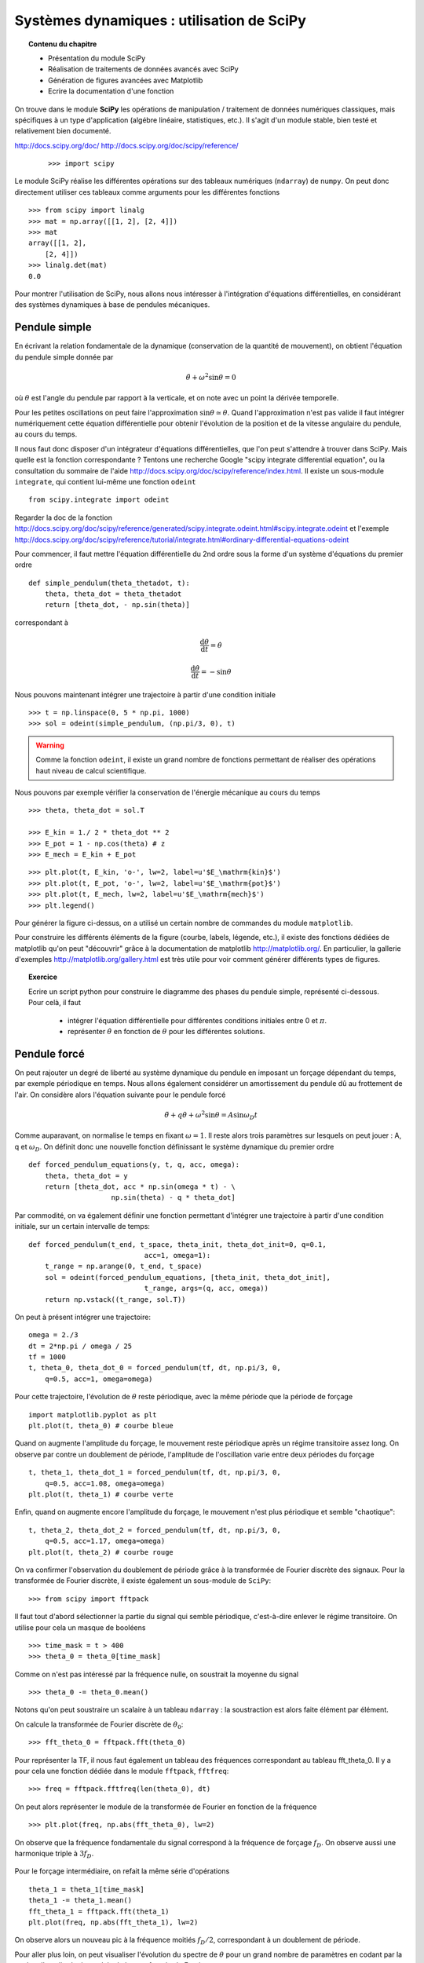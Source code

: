 Systèmes dynamiques : utilisation de SciPy
==========================================

.. topic:: Contenu du chapitre

    * Présentation du module SciPy

    * Réalisation de traitements de données avancés avec SciPy

    * Génération de figures avancées avec Matplotlib

    * Ecrire la documentation d'une fonction

On trouve dans le module **SciPy** les opérations de manipulation /
traitement de données numériques classiques, mais spécifiques à un type
d'application (algébre linéaire, statistiques, etc.). Il s'agit d'un
module stable, bien testé et relativement bien documenté. 

http://docs.scipy.org/doc/
http://docs.scipy.org/doc/scipy/reference/

 ::

    >>> import scipy

Le module SciPy réalise les différentes opérations sur des tableaux
numériques (``ndarray``) de ``numpy``. On peut donc directement utiliser
ces tableaux comme arguments pour les différentes fonctions ::

    >>> from scipy import linalg
    >>> mat = np.array([[1, 2], [2, 4]])
    >>> mat
    array([[1, 2],
        [2, 4]])
    >>> linalg.det(mat)
    0.0

Pour montrer l'utilisation de SciPy, nous allons nous intéresser à
l'intégration d'équations différentielles, en considérant des systèmes
dynamiques à base de pendules mécaniques. 

Pendule simple
--------------

.. image:: pendulum.png
      :scale: 50
      :align: center     

En écrivant la relation fondamentale de la dynamique (conservation de la
quantité de mouvement), on obtient l'équation du pendule simple donnée par

.. math::

    \ddot{\theta} + \omega^2 \sin\theta = 0

où :math:`\theta` est l'angle du pendule par rapport à la verticale, et
on note avec un point la dérivée temporelle. 

Pour les petites oscillations on peut faire l'approximation
:math:`\sin\theta\simeq\theta`. Quand l'approximation n'est pas valide il
faut intégrer numériquement cette équation différentielle pour obtenir
l'évolution de la position et de la vitesse angulaire du pendule, au
cours du temps. 

Il nous faut donc disposer d'un intégrateur d'équations différentielles,
que l'on peut s'attendre à trouver dans SciPy. Mais quelle est la
fonction correspondante ? Tentons une recherche Google "scipy integrate
differential equation", ou la consultation du sommaire de l'aide
http://docs.scipy.org/doc/scipy/reference/index.html. Il existe un
sous-module ``integrate``, qui contient lui-même une fonction
``odeint`` ::

    from scipy.integrate import odeint
    
Regarder la doc de la fonction
http://docs.scipy.org/doc/scipy/reference/generated/scipy.integrate.odeint.html#scipy.integrate.odeint
et l'exemple
http://docs.scipy.org/doc/scipy/reference/tutorial/integrate.html#ordinary-differential-equations-odeint

Pour commencer, il faut mettre l'équation différentielle du 2nd ordre
sous la forme d'un système d'équations du premier ordre ::

    def simple_pendulum(theta_thetadot, t):
	theta, theta_dot = theta_thetadot
	return [theta_dot, - np.sin(theta)]

correspondant à 

.. math::

    \frac{\mathrm{d}\theta}{\mathrm{d}t} = \dot{\theta}

    \frac{\mathrm{d}\dot{\theta}}{\mathrm{d}t} = -\sin\theta

Nous pouvons maintenant intégrer une trajectoire à partir d'une condition
initiale ::

    >>> t = np.linspace(0, 5 * np.pi, 1000)
    >>> sol = odeint(simple_pendulum, (np.pi/3, 0), t)

.. warning:: 

    Comme la fonction ``odeint``, il existe un grand nombre de fonctions
    permettant de réaliser des opérations haut niveau de calcul
    scientifique. 

Nous pouvons par exemple vérifier la conservation de l'énergie mécanique
au cours du temps ::

    >>> theta, theta_dot = sol.T

    >>> E_kin = 1./ 2 * theta_dot ** 2
    >>> E_pot = 1 - np.cos(theta) # z
    >>> E_mech = E_kin + E_pot


.. figure:: auto_examples/images/plot_simple_pendulum_1.png
    :scale: 80
    :target: auto_examples/plot_simple_pendulum.html

::

    >>> plt.plot(t, E_kin, 'o-', lw=2, label=u'$E_\mathrm{kin}$')
    >>> plt.plot(t, E_pot, 'o-', lw=2, label=u'$E_\mathrm{pot}$')
    >>> plt.plot(t, E_mech, lw=2, label=u'$E_\mathrm{mech}$')
    >>> plt.legend()

Pour générer la figure ci-dessus, on a utilisé un certain nombre de
commandes du module ``matplotlib``.

.. only:: html

    [:ref:`Python source code <example_plot_simple_pendulum.py>`]


Pour construire les différents éléments de la figure (courbe, labels,
légende, etc.), il existe des fonctions dédiées de matplotlib qu'on peut
"découvrir" grâce à la documentation de matplotlib
http://matplotlib.org/. En particulier, la gallerie d'exemples
http://matplotlib.org/gallery.html est très utile pour voir comment
générer différents types de figures.

.. topic:: Exercice

    Ecrire un script python pour construire le diagramme des phases du 
    pendule simple, représenté ci-dessous. Pour celà, il faut

     * intégrer l'équation différentielle pour différentes conditions 
       initiales entre 0 et :math:`\pi`.

     * représenter :math:`\dot{\theta}` en fonction de :math:`\theta`
       pour les différentes solutions.

    .. figure:: auto_examples/images/plot_phase_diagram_1.png
        :scale: 80
        :target: auto_examples/plot_phase_diagram.html


    .. only:: html

        [:ref:`Solution de l'exercice <example_plot_phase_diagram.py>`]

Pendule forcé
-------------

On peut rajouter un degré de liberté au système dynamique du pendule en
imposant un forçage dépendant du temps, par exemple périodique en temps.
Nous allons également considérer un amortissement du pendule dû au
frottement de l'air. On considère alors l'équation suivante pour le
pendule forcé 

.. math::

    \ddot{\theta} + q \dot{\theta} + \omega^2 \sin\theta = A \sin
    \omega_D t   

Comme auparavant, on normalise le temps en fixant :math:`\omega = 1`. Il
reste alors trois paramètres sur lesquels on peut jouer : A, q et
:math:`\omega_D`. On définit donc une nouvelle fonction définissant le
système dynamique du premier ordre ::

    def forced_pendulum_equations(y, t, q, acc, omega):
        theta, theta_dot = y
        return [theta_dot, acc * np.sin(omega * t) - \
                        np.sin(theta) - q * theta_dot]
   

Par commodité, on va également définir une fonction permettant d'intégrer
une trajectoire à partir d'une condition initiale, sur un certain
intervalle de temps::

    def forced_pendulum(t_end, t_space, theta_init, theta_dot_init=0, q=0.1,
                                acc=1, omega=1):
        t_range = np.arange(0, t_end, t_space)
        sol = odeint(forced_pendulum_equations, [theta_init, theta_dot_init],
                                t_range, args=(q, acc, omega))
        return np.vstack((t_range, sol.T))

On peut à présent intégrer une trajectoire::

    omega = 2./3
    dt = 2*np.pi / omega / 25
    tf = 1000
    t, theta_0, theta_dot_0 = forced_pendulum(tf, dt, np.pi/3, 0,
        q=0.5, acc=1, omega=omega)

Pour cette trajectoire, l'évolution de :math:`\theta` reste périodique,
avec la même période que la période de forçage ::

    import matplotlib.pyplot as plt
    plt.plot(t, theta_0) # courbe bleue

Quand on augmente l'amplitude du forçage, le mouvement reste périodique
après un régime transitoire assez long. On observe par contre un
doublement de période, l'amplitude de l'oscillation varie entre deux
périodes du forçage ::

    t, theta_1, theta_dot_1 = forced_pendulum(tf, dt, np.pi/3, 0,
        q=0.5, acc=1.08, omega=omega)
    plt.plot(t, theta_1) # courbe verte

Enfin, quand on augmente encore l'amplitude du forçage, le mouvement
n'est plus périodique et semble "chaotique"::

    t, theta_2, theta_dot_2 = forced_pendulum(tf, dt, np.pi/3, 0,
        q=0.5, acc=1.17, omega=omega)
    plt.plot(t, theta_2) # courbe rouge

.. figure:: auto_examples/images/plot_spectra_1.png
    :scale: 80
    :target: auto_examples/plot_spectra.html

On va confirmer l'observation du doublement de période grâce à la
transformée de Fourier discrète des signaux. Pour la transformée de
Fourier discrète, il existe également un sous-module de ``SciPy``::

    >>> from scipy import fftpack  

Il faut tout d'abord sélectionner la partie du signal qui semble
périodique, c'est-à-dire enlever le régime transitoire. On utilise pour
cela un masque de booléens ::

    >>> time_mask = t > 400
    >>> theta_0 = theta_0[time_mask]
 
Comme on n'est pas intéressé par la fréquence nulle, on soustrait la
moyenne du signal ::

    >>> theta_0 -= theta_0.mean()

Notons qu'on peut soustraire un scalaire à un tableau ``ndarray`` : la
soustraction est alors faite élément par élément.

On calcule la transformée de Fourier discrète de :math:`\theta_0`::

    >>> fft_theta_0 = fftpack.fft(theta_0)

Pour représenter la TF, il nous faut également un tableau des fréquences
correspondant au tableau fft_theta_0. Il y a pour cela une fonction
dédiée dans le module ``fftpack``, ``fftfreq``::

    >>> freq = fftpack.fftfreq(len(theta_0), dt)

On peut alors représenter le module de la transformée de Fourier en
fonction de la fréquence ::

    >>> plt.plot(freq, np.abs(fft_theta_0), lw=2)

On observe que la fréquence fondamentale du signal correspond à la
fréquence de forçage :math:`f_D`. On observe aussi une harmonique triple
à :math:`3 f_D`.

.. figure:: auto_examples/images/plot_fft_1.png
    :scale: 80
    :target: auto_examples/plot_fft.html


Pour le forçage intermédiaire, on refait la même série d'opérations :: 

    theta_1 = theta_1[time_mask]
    theta_1 -= theta_1.mean()
    fft_theta_1 = fftpack.fft(theta_1)
    plt.plot(freq, np.abs(fft_theta_1), lw=2)

On observe alors un nouveau pic à la fréquence moitiés :math:`f_D/2`,
correspondant à un doublement de période.

Pour aller plus loin, on peut visualiser l'évolution du spectre de
:math:`\theta` pour un grand nombre de paramètres en codant par la couleur l'amplitude du module de la transformée de Fourier::

    >>> omega = 2./3
    >>> dt = 2*np.pi / omega / 25
    >>> tf = 1000
    >>> acc_factors = np.linspace(1, 1.5, 100)
    >>> fft_sig = []
    >>> 
    >>> t = np.arange(0, tf, dt)
    >>> mask = t > 400
    >>> hann = signal.hanning(mask.sum())
    >>> 
    >>> for i, acc in enumerate(acc_factors):
    >>>     print i
    >>>     t, theta, theta_dot = forced_pendulum(tf, dt, np.pi/3, 0,
    >>>                         q=0.5, acc=acc, omega=omega)
    >>>     theta = theta[mask]
    >>>     theta -= theta.mean()
    >>>     theta /= np.sqrt((theta**2).mean())
    >>>     theta *= hann
    >>>     fft_sig.append(fftpack.fft(theta))
    >>> 
    >>> fft_sig = np.array(fft_sig)
    >>> plt.imshow(np.log(np.abs(fft_sig[:, :500]).T), aspect='auto',
                interpolation='nearest')

On observe alors la cascade de transition vers le chaos, avec des fenêtre
chaotiques et d'autres périodiques. 

.. figure:: auto_examples/images/plot_cascade_1.png
    :scale: 80
    :target: auto_examples/plot_cascade.html


.. topic:: Exercice

    Une propriété des systèmes dynamiques chaotiques est leur grande
    sensibilité aux conditions initiales : deux trajectoires initialement
    très proches vont d'éloigner exponentiellement vite au cours du temps.

    Dans le régime chaotique, on va vérifier que deux trajectoires
    initialement très proches s'éloignent très vite. Pour les paramètres ::

        omega = 2./3
        acc = 1.17
        q = 0.5
        eps = 1.e-8
       

    initialiser deux trajectoires séparées par une distance ``eps``
    (conditions initiales :math:`(\theta, 0)` et 
    :math:`(\theta + \epsilon, 0)`,  par exemple), et représenter leur 
    distance dans l'espace des phases au cours du temps

    .. math::

        d_{12}(t) = \sqrt{(\theta_2(t) - \theta_1(t))^2 + 
                            (\dot{\theta}_2(t) - \dot{\theta}_1(t))^2} 

    Pour vérifier que la distance grandit de manière exponentielle au
    cours du temps, faire une représentation graphique en coordonnées
    semi-logarithmiques (``plt.semilogy``). 

    .. figure:: auto_examples/images/plot_chaos_1.png
        :scale: 80
        :target: auto_examples/plot_chaos.html

    .. only:: html

        [:ref:`Solution de l'exercice <example_plot_chaos.py>`]



.. topic:: Pour aller plus loin
   
    On peut représenter en 3-D le cycle limite décrivant la dynamique du
    pendule. 
    
    .. figure:: auto_examples/images/plot_dyna_1.png
        :scale: 80
        :target: auto_examples/plot_dyna.html

    .. only:: html

        [:ref:`Python source code <example_plot_dyna.py>`]

Input/output : comment sauver des tableaux, et charger des fichiers
-------------------------------------------------------------------

Pour le moment, nous n'avons pas encore sauvé aucun de nos résultats ! On
peut facilement sauver un tableau NumPy sous deux formats :

    * en texte ascii avec ``np.savetxt`` (si on a besoin de voir le
      tableau dans un éditeur de texte) pour les tableaux de dimension 
      <= 2.

    * en format binaire de NumPy avec ``np.save`` (pour des fichiers
      moins gros en mémoire)

::

    >>> a = np.arange(25).reshape((5, 5))
    >>> a
    array([[ 0,  1,  2,  3,  4],
        [ 5,  6,  7,  8,  9],
        [10, 11, 12, 13, 14],
        [15, 16, 17, 18, 19],
        [20, 21, 22, 23, 24]])
    >>> np.savetxt('tableau.txt', a)
    >>> np.save('tableau.npy', a)
    >>> import os
    >>> os.path.getsize('tableau.txt')
    625
    >>> os.path.getsize('tableau.npy')
    280

Pour des tableaux de dimension trois ou plus, il faut utiliser
``np.save`` ::

    >>> b = np.ones((2, 1, 3, 4))
    >>> b.shape
    (2, 1, 3, 4)
    >>> np.savetxt('b.txt', b)
    Traceback (most recent call last):
    File "<ipython-input-13-1d7a297e3d85>", line 1, in <module>
        np.savetxt('b.txt', b)
    File "/usr/lib/python2.7/dist-packages/numpy/lib/npyio.py", line 979,
    in savetxt
        fh.write(asbytes(format % tuple(row) + newline))
    TypeError: float argument required, not numpy.ndarray

    >>> np.save('b.npy', b)

De la même manière, il existe deux fonctions pour charger un tableau
numpy à partir d'un fichier ::

    >>> c = np.loadtxt('tableau.txt')
    >>> d = np.load('tableau.npy')

.. note:: 

    La librairie standard de Python permet de `sauver n'importe quelle
    string dans un fichier 
    <http://scipy-lectures.github.io/intro/language/io.html>`_ .

    Des modules spécialisés peuvent permettrent de sauver des tableaux 
    dans d'autres format : csv, hdf5, etc.

Ecriture de documentation
-------------------------
  
Dans l'exemple précédent du pendule forcé, la fonction
``forced_pendulum`` est une fonction haut niveau, que l'utilisateur final
va souvent manipuler. Pour cela, il est recommandé d'écrire une bonne
documentation pour la fonction ``forced_pendulum``. Il existe un standard
pour l'écriture de docstrings hérité de NumPy, et documenté sur
https://github.com/numpy/numpy/blob/master/doc/HOWTO_DOCUMENT.rst.txt.
Les différentes sections sont toujours dans le même ordre, ce qui permet
une lecture rapide et efficace de la documentation::

    def forced_pendulum(t_end, t_space, theta_init, theta_dot_init=0, q=0.1,
                                acc=1, omega=1):
        """
        Integrate a trajectory for the forced pendulum.

        Parameters
        ----------

        t_end : float
            Final time of the trajectory (initial time is always 0).

        t_space : float
            Time_interval between two points of the trajectories

        theta_init : float
            Initial angular position

        theta_dot_init : float, optional
            Initial angular velocity (default 0)

        q : float, optional
            Damping (default 0.1)

        acc : float, optional
            Amplitude of the forcing (default 1)

        omega : float, optional
            Pulsation of forcing (default 1)

        Returns
        -------
        t: ndarray of floats
            array of times
        theta: ndarray of floats
            angular positions along the trajectory

        theta_dot: ndarray of floats
            angular velocities along the trajectory

        Notes
        -----
        This function integrates the equation
        .. math::

            \ddot{\\theta} + q \dot{\\theta} + \omega^2 \sin\\theta = A \sin
                \omega_D t

        Examples
        --------
        >>> t, theta, theta_dot =  forced_pendulum(100, 0.1, np.pi/3)
        >>> sol = forced_pendulum(100, 0.1, np.pi/3, theta_dot_init=1, acc=1.5)
        """
        t_range = np.arange(0, t_end, t_space)
        sol = odeint(forced_pendulum_equations, [theta_init, theta_dot_init],
                                t_range, args=(q, acc, omega))
        return np.vstack((t_range, sol.T))

